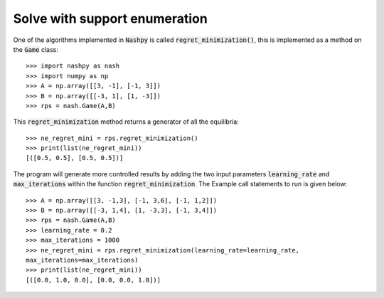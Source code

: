.. _how-to-use-regret-minimization:

Solve with support enumeration
==============================

One of the algorithms implemented in :code:`Nashpy` is called
:code:`regret_minimization()`, this is implemented as a method on the :code:`Game`
class::

    >>> import nashpy as nash
    >>> import numpy as np
    >>> A = np.array([[3, -1], [-1, 3]])
    >>> B = np.array([[-3, 1], [1, -3]])
    >>> rps = nash.Game(A,B)

This :code:`regret_minimization` method returns a generator of all the
equilibria::

    >>> ne_regret_mini = rps.regret_minimization()
    >>> print(list(ne_regret_mini))
    [([0.5, 0.5], [0.5, 0.5])]

The program will generate more controlled results by adding the two input parameters :code:`learning_rate` and :code:`max_iterations` within the function :code:`regret_minimization`.
The Example call statements to run is given below::

    >>> A = np.array([[3, -1,3], [-1, 3,6], [-1, 1,2]])
    >>> B = np.array([[-3, 1,4], [1, -3,3], [-1, 3,4]])
    >>> rps = nash.Game(A,B)
    >>> learning_rate = 0.2
    >>> max_iterations = 1000
    >>> ne_regret_mini = rps.regret_minimization(learning_rate=learning_rate,
    max_iterations=max_iterations)
    >>> print(list(ne_regret_mini))
    [([0.0, 1.0, 0.0], [0.0, 0.0, 1.0])]
